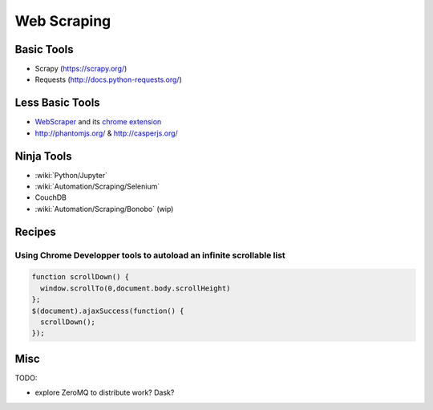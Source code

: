Web Scraping
============

Basic Tools
:::::::::::

* Scrapy (https://scrapy.org/)
* Requests (http://docs.python-requests.org/)

Less Basic Tools
::::::::::::::::

* `WebScraper <http://webscraper.io/>`_ and its `chrome extension <https://chrome.google.com/webstore/detail/web-scraper/jnhgnonknehpejjnehehllkliplmbmhn>`_
* http://phantomjs.org/ & http://casperjs.org/

Ninja Tools
:::::::::::

* :wiki:`Python/Jupyter`
* :wiki:`Automation/Scraping/Selenium`
* CouchDB
* :wiki:`Automation/Scraping/Bonobo` (wip)

Recipes
:::::::

Using Chrome Developper tools to autoload an infinite scrollable list
---------------------------------------------------------------------

.. code-block:: javascript

    function scrollDown() {
      window.scrollTo(0,document.body.scrollHeight)
    };
    $(document).ajaxSuccess(function() {
      scrollDown();
    });


Misc
::::

TODO:

* explore ZeroMQ to distribute work? Dask?
